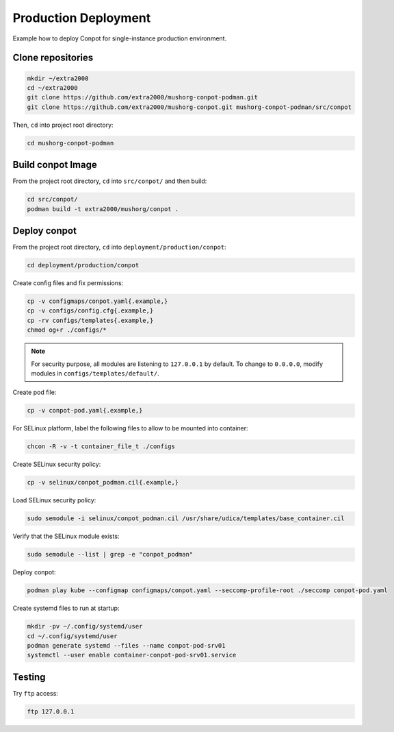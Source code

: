 Production Deployment
=====================

Example how to deploy Conpot for single-instance production environment.

Clone repositories
------------------

.. code-block:: bash

    mkdir ~/extra2000
    cd ~/extra2000
    git clone https://github.com/extra2000/mushorg-conpot-podman.git
    git clone https://github.com/extra2000/mushorg-conpot.git mushorg-conpot-podman/src/conpot

Then, ``cd`` into project root directory:

.. code-block:: bash

    cd mushorg-conpot-podman

Build conpot Image
------------------

From the project root directory, ``cd`` into ``src/conpot/`` and then build:

.. code-block:: bash

    cd src/conpot/
    podman build -t extra2000/mushorg/conpot .

Deploy conpot
-------------

From the project root directory, ``cd`` into ``deployment/production/conpot``:

.. code-block:: bash

    cd deployment/production/conpot

Create config files and fix permissions:

.. code-block:: bash

    cp -v configmaps/conpot.yaml{.example,}
    cp -v configs/config.cfg{.example,}
    cp -rv configs/templates{.example,}
    chmod og+r ./configs/*

.. note::

    For security purpose, all modules are listening to ``127.0.0.1`` by default. To change to ``0.0.0.0``, modify modules in ``configs/templates/default/``.

Create pod file:

.. code-block:: bash

    cp -v conpot-pod.yaml{.example,}

For SELinux platform, label the following files to allow to be mounted into container:

.. code-block:: bash

    chcon -R -v -t container_file_t ./configs

Create SELinux security policy:

.. code-block:: bash

    cp -v selinux/conpot_podman.cil{.example,}

Load SELinux security policy:

.. code-block:: bash

    sudo semodule -i selinux/conpot_podman.cil /usr/share/udica/templates/base_container.cil

Verify that the SELinux module exists:

.. code-block:: bash

    sudo semodule --list | grep -e "conpot_podman"

Deploy conpot:

.. code-block:: bash

    podman play kube --configmap configmaps/conpot.yaml --seccomp-profile-root ./seccomp conpot-pod.yaml

Create systemd files to run at startup:

.. code-block:: bash

    mkdir -pv ~/.config/systemd/user
    cd ~/.config/systemd/user
    podman generate systemd --files --name conpot-pod-srv01
    systemctl --user enable container-conpot-pod-srv01.service

Testing
-------

Try ``ftp`` access:

.. code-block:: bash

    ftp 127.0.0.1
